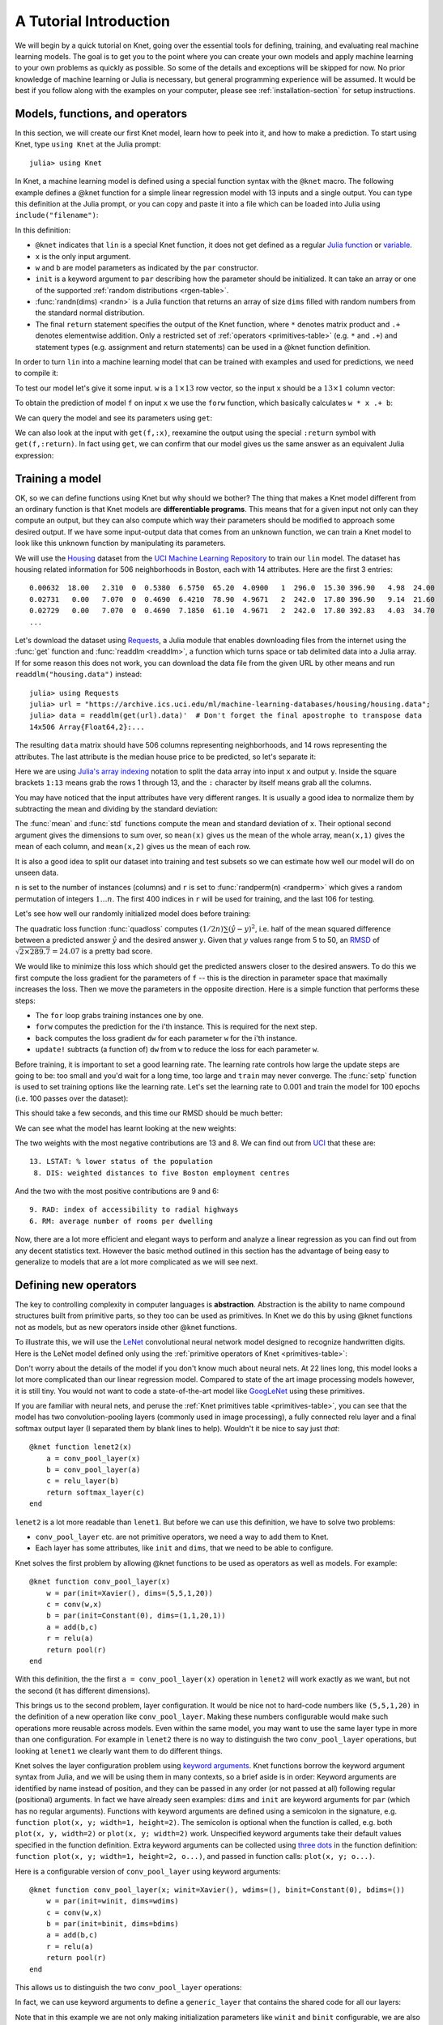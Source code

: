 ***********************
A Tutorial Introduction
***********************

We will begin by a quick tutorial on Knet, going over the essential
tools for defining, training, and evaluating real machine learning
models.  The goal is to get you to the point where you can create your
own models and apply machine learning to your own problems as quickly
as possible.  So some of the details and exceptions will be skipped
for now.  No prior knowledge of machine learning or Julia is
necessary, but general programming experience will be assumed.  It
would be best if you follow along with the examples on your computer,
please see :ref:`installation-section` for setup instructions.


Models, functions, and operators
--------------------------------
.. @knet, compile, forw, get

In this section, we will create our first Knet model, learn how to
peek into it, and how to make a prediction.  To start using Knet, type
``using Knet`` at the Julia prompt::

   julia> using Knet

.. testsetup::

   using Knet
   setseed(42);

In Knet, a machine learning model is defined using a special function
syntax with the ``@knet`` macro.  The following example defines a
@knet function for a simple linear regression model with 13 inputs and
a single output. You can type this definition at the Julia prompt, or
you can copy and paste it into a file which can be loaded into Julia
using ``include("filename")``:

.. testcode::

    @knet function lin(x)
        w = par(init=randn(1,13))
        b = par(init=randn(1,1))
        return w * x .+ b
    end

.. testoutput:: :hide:

   ...

.. _randn: http://julia.readthedocs.org/en/release-0.4/stdlib/numbers/#Base.randn
.. _Julia function: http://julia.readthedocs.org/en/release-0.4/manual/functions
.. _variable: http://julia.readthedocs.org/en/release-0.4/manual/variables

In this definition:

- ``@knet`` indicates that ``lin`` is a special Knet function, it does
  not get defined as a regular `Julia function`_ or variable_.
- ``x`` is the only input argument.
- ``w`` and ``b`` are model parameters as indicated by the ``par``
  constructor.
- ``init`` is a keyword argument to ``par`` describing how the
  parameter should be initialized.  It can take an array or one of the
  supported :ref:`random distributions <rgen-table>`.
- :func:`randn(dims) <randn>` is a Julia function that returns an
  array of size ``dims`` filled with random numbers from the standard
  normal distribution.
- The final ``return`` statement specifies the output of the Knet
  function, where ``*`` denotes matrix product and ``.+`` denotes
  elementwise addition.  Only a restricted set of :ref:`operators
  <primitives-table>` (e.g. ``*`` and ``.+``) and statement types
  (e.g. assignment and return statements) can be used in a @knet
  function definition.

In order to turn ``lin`` into a machine learning model that can be
trained with examples and used for predictions, we need to compile it:

.. doctest::

    julia> f = compile(:lin)	# The colon before lin is required
    ...

To test our model let's give it some input.  ``w`` is a :math:`1\times
13` row vector, so the input ``x`` should be a :math:`13\times 1`
column vector:

.. doctest::

    julia> x = randn(13,1)
    13x1 Array{Float64,2}:...

To obtain the prediction of model ``f`` on input ``x`` we use the
``forw`` function, which basically calculates ``w * x .+ b``:

.. doctest::     
    
    julia> forw(f,x)
    1x1 Array{Float64,2}:
     -1.00532

We can query the model and see its parameters using ``get``:
      
.. doctest::

    julia> get(f,:w)		# The colon before w is required
    1x13 Array{Float64,2}:
     -0.556027  -0.444383  0.0271553 ... 1.08238  0.187028  0.518149

    julia> get(f,:b)
    1x1 Array{Float64,2}:
     1.49138
    
We can also look at the input with ``get(f,:x)``, reexamine the output
using the special ``:return`` symbol with ``get(f,:return)``.  In fact
using ``get``, we can confirm that our model gives us the same answer
as an equivalent Julia expression:

.. doctest::     

    julia> get(f,:w) * get(f,:x) .+ get(f,:b)
    1x1 Array{Float64,2}:
     -1.00532


Training a model
----------------
..
   quadloss, back, update!, setp, update options

OK, so we can define functions using Knet but why should we bother?
The thing that makes a Knet model different from an ordinary function
is that Knet models are **differentiable programs**.  This means that
for a given input not only can they compute an output, but they can
also compute which way their parameters should be modified to approach
some desired output.  If we have some input-output data that comes
from an unknown function, we can train a Knet model to look like this
unknown function by manipulating its parameters.

.. _Housing: http://archive.ics.uci.edu/ml/datasets/Housing
.. _UCI Machine Learning Repository: http://archive.ics.uci.edu/ml/datasets.html

We will use the Housing_ dataset from the `UCI Machine Learning
Repository`_ to train our ``lin`` model.  The dataset has housing
related information for 506 neighborhoods in Boston, each with 14
attributes.  Here are the first 3 entries::

    0.00632  18.00   2.310  0  0.5380  6.5750  65.20  4.0900   1  296.0  15.30 396.90   4.98  24.00
    0.02731   0.00   7.070  0  0.4690  6.4210  78.90  4.9671   2  242.0  17.80 396.90   9.14  21.60
    0.02729   0.00   7.070  0  0.4690  7.1850  61.10  4.9671   2  242.0  17.80 392.83   4.03  34.70
    ...

.. _Requests: https://github.com/JuliaWeb/Requests.jl
.. _readdlm: http://julia.readthedocs.org/en/release-0.4/stdlib/io-network/#Base.readdlm

Let's download the dataset using Requests_, a Julia module that
enables downloading files from the internet using the :func:`get`
function and :func:`readdlm <readdlm>`, a function which turns space
or tab delimited data into a Julia array.  If for some reason this
does not work, you can download the data file from the given URL by
other means and run ``readdlm("housing.data")`` instead::

   julia> using Requests
   julia> url = "https://archive.ics.uci.edu/ml/machine-learning-databases/housing/housing.data";
   julia> data = readdlm(get(url).data)'  # Don't forget the final apostrophe to transpose data
   14x506 Array{Float64,2}:...

.. doctest:: :hide:
   
   julia> data = readdlm(Pkg.dir("Knet/data/housing.data"))';
   
The resulting ``data`` matrix should have 506 columns representing
neighborhoods, and 14 rows representing the attributes.  The last
attribute is the median house price to be predicted, so let's separate
it:

.. doctest::
   
   julia> x = data[1:13,:]
   13x506 Array{Float64,2}:...
   julia> y = data[14,:]
   1x506 Array{Float64,2}:...

.. _Julia's array indexing: http://julia.readthedocs.org/en/release-0.4/manual/arrays/#indexing

Here we are using `Julia's array indexing`_ notation to split the data
array into input ``x`` and output ``y``.  Inside the square brackets
``1:13`` means grab the rows 1 through 13, and the ``:`` character by
itself means grab all the columns.

You may have noticed that the input attributes have very different
ranges.  It is usually a good idea to normalize them by subtracting
the mean and dividing by the standard deviation:

.. doctest::

   julia> x = (x .- mean(x,2)) ./ std(x,2);

The :func:`mean` and :func:`std` functions compute the mean and
standard deviation of ``x``.  Their optional second argument gives the
dimensions to sum over, so ``mean(x)`` gives us the mean of the whole
array, ``mean(x,1)`` gives the mean of each column, and ``mean(x,2)``
gives us the mean of each row.

It is also a good idea to split our dataset into training and test
subsets so we can estimate how well our model will do on unseen data.

.. doctest::

   julia> n = size(x,2);
   julia> r = randperm(n);
   julia> xtrn=x[:,r[1:400]];
   julia> ytrn=y[:,r[1:400]];
   julia> xtst=x[:,r[401:end]];
   julia> ytst=y[:,r[401:end]];
    
``n`` is set to the number of instances (columns) and ``r`` is set to
:func:`randperm(n) <randperm>` which gives a random permutation of
integers :math:`1\ldots n`.  The first 400 indices in ``r`` will be
used for training, and the last 106 for testing.

Let's see how well our randomly initialized model does before
training:

.. doctest::

   julia> ypred = forw(f, xtst)
   1x106 Array{Float64,2}:...
   julia> quadloss(ypred, ytst)
   289.7437322259235

The quadratic loss function :func:`quadloss` computes :math:`(1/2n)
\sum (\hat{y} - y)^2`, i.e. half of the mean squared difference
between a predicted answer :math:`\hat{y}` and the desired answer
:math:`y`.  Given that :math:`y` values range from 5 to 50, an RMSD_
of :math:`\sqrt{2\times 289.7}=24.07` is a pretty bad score.

.. _RMSD: https://en.wikipedia.org/wiki/Root-mean-square_deviation

We would like to minimize this loss which should get the predicted
answers closer to the desired answers.  To do this we first compute
the loss gradient for the parameters of ``f`` -- this is the direction
in parameter space that maximally increases the loss.  Then we move the
parameters in the opposite direction.  Here is a simple function that
performs these steps:

..
   TODO: remove the ! from update! ?
   TODO: have an objective function instead of a loss function?

.. Using these, we can write a simple training script:

.. testcode::
   
    function train(f, x, y)
        for i=1:size(x,2)
            forw(f, x[:,i])
            back(f, y[:,i], quadloss)
            update!(f)
        end
    end

.. testoutput::
   :hide:
      
   ...


* The ``for`` loop grabs training instances one by one.
* ``forw`` computes the prediction for the i'th instance.  This is required for the next step.
* ``back`` computes the loss gradient ``dw`` for each parameter ``w`` for the i'th instance.
* ``update!`` subtracts (a function of) ``dw`` from ``w`` to reduce the loss for each parameter ``w``.


.. We can set these training options for individual parameters using
.. e.g. ``setp(f, :w; lr=0.001)``, or for the whole model using ``setp(f;
.. lr=0.001)``.  

Before training, it is important to set a good learning rate.  The
learning rate controls how large the update steps are going to be: too
small and you'd wait for a long time, too large and ``train`` may
never converge.  The :func:`setp` function is used to set training
options like the learning rate.  Let's set the learning rate to 0.001
and train the model for 100 epochs (i.e. 100 passes over the dataset):

.. doctest::

   julia> setp(f, lr=0.001)
   julia> for i=1:100; train(f, xtrn, ytrn); end

This should take a few seconds, and this time our RMSD should be much
better:

.. doctest::
   
   julia> ypred = forw(f, xtst)
   1x106 Array{Float64,2}:...
   julia> quadloss(ypred,ytst)
   12.3349...
   julia> sqrt(2*ans)
   4.9668...

We can see what the model has learnt looking at the new weights:

.. doctest::

   julia> get(f,:w)
   1x13 Array{Float64,2}:
    -0.426154  0.765073  0.287288 ... -1.94362  0.837376  -3.45769

..
   julia> println(sortperm(vec(get(f,:w))))
   [13,8,11,5,10,1,7,3,2,4,12,9,6]

The two weights with the most negative contributions are 13 and 8.  We
can find out from UCI_ that these are::

  13. LSTAT: % lower status of the population
   8. DIS: weighted distances to five Boston employment centres

And the two with the most positive contributions are 9 and 6::

   9. RAD: index of accessibility to radial highways 
   6. RM: average number of rooms per dwelling
      
.. _UCI: http://archive.ics.uci.edu/ml/datasets/Housing

Now, there are a lot more efficient and elegant ways to perform and
analyze a linear regression as you can find out from any decent
statistics text.  However the basic method outlined in this section
has the advantage of being easy to generalize to models that are a lot
more complicated as we will see next.

Defining new operators
----------------------
..
   @knet as op, kwargs for @knet functions,
   function options (f=:relu).  splat.
   lenet example, fast enough on cpu?

The key to controlling complexity in computer languages is
**abstraction**.  Abstraction is the ability to name compound structures
built from primitive parts, so they too can be used as primitives.  In
Knet we do this by using @knet functions not as models, but as new
operators inside other @knet functions.

To illustrate this, we will use the LeNet_ convolutional neural
network model designed to recognize handwritten digits.  Here is the
LeNet model defined only using the :ref:`primitive operators of Knet
<primitives-table>`:

.. testcode::

    @knet function lenet1(x)    # dims=(28,28,1,N)
        w1 = par(init=Xavier(),   dims=(5,5,1,20))
        c1 = conv(w1,x)         # dims=(24,24,20,N)
        b1 = par(init=Constant(0),dims=(1,1,20,1))
        a1 = add(b1,c1)
        r1 = relu(a1)
        p1 = pool(r1)           # dims=(12,12,20,N)

        w2 = par(init=Xavier(),   dims=(5,5,20,50))
        c2 = conv(w2,p1)        # dims=(8,8,50,N)
        b2 = par(init=Constant(0),dims=(1,1,50,1))
        a2 = add(b2,c2)
        r2 = relu(a2)
        p2 = pool(r2)           # dims=(4,4,50,N)

        w3 = par(init=Xavier(),   dims=(500,800))
        d3 = dot(w3,p2)         # dims=(500,N)
        b3 = par(init=Constant(0),dims=(500,1))
        a3 = add(b3,d3)
        r3 = relu(a3)

        w4 = par(init=Xavier(),   dims=(10,500))
        d4 = dot(w4,r3)         # dims=(10,N)
        b4 = par(init=Constant(0),dims=(10,1))
        a4 = add(b4,d4)
        return soft(a4)         # dims=(10,N)
    end

.. testoutput:: :hide:

   ...

.. _GoogLeNet: http://arxiv.org/abs/1409.4842

.. .. _Caffe: http://caffe.berkeleyvision.org/gathered/examples/mnist.html

.. .. [#] This definition closely follows the Caffe_ implementation.

.. In our first model ``lin``, we had specified model parameters by
.. passing random arrays to the ``init`` argument.  LeNet uses a
.. different alternative, the parameters are specified by indicating
.. their size with the ``dims`` argument and random distributions
.. (``Xavier()`` and ``Constant(0)``) with the ``init`` argument.

Don't worry about the details of the model if you don't know much
about neural nets.  At 22 lines long, this model looks a lot more
complicated than our linear regression model.  Compared to state of
the art image processing models however, it is still tiny.  You
would not want to code a state-of-the-art model like GoogLeNet_ using
these primitives.

If you are familiar with neural nets, and peruse the :ref:`Knet
primitives table <primitives-table>`, you can see that the model has
two convolution-pooling layers (commonly used in image processing), a
fully connected relu layer and a final softmax output layer (I
separated them by blank lines to help).  Wouldn't it be nice to say
just *that*::

    @knet function lenet2(x)
        a = conv_pool_layer(x)
        b = conv_pool_layer(a)
        c = relu_layer(b)
        return softmax_layer(c)
    end
    
``lenet2`` is a lot more readable than ``lenet1``.  But before we can
use this definition, we have to solve two problems:

* ``conv_pool_layer`` etc. are not primitive operators, we need a way to add them to Knet.
* Each layer has some attributes, like ``init`` and ``dims``, that we need to be able to configure.

Knet solves the first problem by allowing @knet functions to be used
as operators as well as models.  For example::

    @knet function conv_pool_layer(x)
        w = par(init=Xavier(), dims=(5,5,1,20))
        c = conv(w,x)
        b = par(init=Constant(0), dims=(1,1,20,1))
        a = add(b,c)
        r = relu(a)
        return pool(r)
    end

With this definition, the the first ``a = conv_pool_layer(x)``
operation in ``lenet2`` will work exactly as we want, but not the
second (it has different dimensions).

This brings us to the second problem, layer configuration.  It would
be nice not to hard-code numbers like ``(5,5,1,20)`` in the definition
of a new operation like ``conv_pool_layer``.  Making these numbers
configurable would make such operations more reusable across models.
Even within the same model, you may want to use the same layer type in
more than one configuration.  For example in ``lenet2`` there is no
way to distinguish the two ``conv_pool_layer`` operations, but looking
at ``lenet1`` we clearly want them to do different things.

.. _keyword arguments: http://julia.readthedocs.org/en/release-0.4/manual/functions/#keyword-arguments
.. _three dots: http://julia.readthedocs.org/en/release-0.4/manual/faq/?highlight=splat#what-does-the-operator-do

Knet solves the layer configuration problem using `keyword
arguments`_.  Knet functions borrow the keyword argument syntax from
Julia, and we will be using them in many contexts, so a brief aside is
in order: Keyword arguments are identified by name instead of
position, and they can be passed in any order (or not passed at all)
following regular (positional) arguments.  In fact we have already
seen examples: ``dims`` and ``init`` are keyword arguments for ``par``
(which has no regular arguments).  Functions with keyword arguments are
defined using a semicolon in the signature, e.g. ``function plot(x, y;
width=1, height=2)``.  The semicolon is optional when the function is
called, e.g. both ``plot(x, y, width=2)`` or ``plot(x, y; width=2)``
work.  Unspecified keyword arguments take their default values
specified in the function definition.  Extra keyword arguments can be
collected using `three dots`_ in the function definition: ``function
plot(x, y; width=1, height=2, o...)``, and passed in function calls:
``plot(x, y; o...)``.

Here is a configurable version of ``conv_pool_layer`` using keyword
arguments::

    @knet function conv_pool_layer(x; winit=Xavier(), wdims=(), binit=Constant(0), bdims=())
        w = par(init=winit, dims=wdims)
        c = conv(w,x)
        b = par(init=binit, dims=bdims)
        a = add(b,c)
        r = relu(a)
        return pool(r)
    end

This allows us to distinguish the two ``conv_pool_layer`` operations:

.. testcode::

    @knet function lenet3(x)
        a = conv_pool_layer(x; wdims=(5,5,1,20),  bdims=(1,1,20,1))
        b = conv_pool_layer(a; wdims=(5,5,20,50), bdims=(1,1,50,1))
        c = relu_layer(b; wdims=(500,800), bdims=(500,1))
        return softmax_layer(c; wdims=(10,500), bdims=(10,1))
    end

.. testoutput:: :hide:

   ...

In fact, we can use keyword arguments to define a ``generic_layer``
that contains the shared code for all our layers:

.. testcode::

    @knet function generic_layer(x; f1=:dot, f2=:relu, winit=Xavier(), binit=Constant(0), wdims=(), bdims=())
        w = par(init=winit, dims=wdims)
        y = f1(w,x)
        b = par(init=binit, dims=bdims)
        z = add(b,y)
        return f2(z)
    end

.. testoutput:: :hide:

   ...

Note that in this example we are not only making initialization
parameters like ``winit`` and ``binit`` configurable, we are also
making internal operators like ``relu`` and ``dot`` configurable
(their names need to be escaped with colons when passed as keyword
arguments).  This generic layer will allow us to define many layer
types easily:

.. testcode::

    @knet function conv_pool_layer(x; o...)
        y = generic_layer(x; o..., f1=:conv, f2=:relu)
        return pool(y)
    end

    @knet function relu_layer(x; o...)
        return generic_layer(x; o..., f1=:dot, f2=:relu)
    end

    @knet function softmax_layer(x; o...)
        return generic_layer(x; o..., f1=:dot, f2=:soft)
    end

.. testoutput:: :hide:

   ...

TODO: we need to introduce size inference here, otherwise they won't
understand kfun.jl.

.. _kfun.jl: https://github.com/denizyuret/Knet.jl/blob/master/src/kfun.jl

Using new operators and keyword arguments, not only did we cut the
amount of code in half, we made the definition of LeNet a lot more
readable and gained a bunch of reusable operators to boot.  I am sure
you can think of more clever ways to define LeNet and similar models
using the power of abstraction.  To see some example reusable
operators take a look at the :ref:`Knet compound operators
<compounds-table>` table and see their definitions in `kfun.jl`_.


Training with minibatches
-------------------------
..
   minibatch, softloss, zeroone

We will use the LeNet model to classify hand-written digits from the
MNIST_ dataset.  Here are the first 8 images from MNIST:

.. image:: firsteightimages.jpg

The following loads the MNIST data:

.. _LeNet: http://yann.lecun.com/exdb/publis/pdf/lecun-01a.pdf
.. _MNIST: http://yann.lecun.com/exdb/mnist

.. doctest::

    julia> include(Pkg.dir("Knet/examples/mnist.jl"))
    INFO: Loading MNIST...

Once loaded, the data is available as multi-dimensional Julia arrays
in the MNIST module:

.. doctest::

    julia> MNIST.xtrn
    28x28x1x60000 Array{Float32,4}:...
    julia> MNIST.ytrn
    10x60000 Array{Float32,2}:...
    julia> MNIST.xtst
    28x28x1x10000 Array{Float32,4}:...
    julia> MNIST.ytst
    10x10000 Array{Float32,2}:...

We have 60000 training and 10000 testing examples.  Each input x is a
28x28x1 array, where the first two numbers represent the width and
height in pixels, the third number is the number of channels (which is
1 for grayscale images, 3 for RGB images etc.)  The pixel values have
been normalized to :math:`[0,1]`.  Each output y is a ten-dimensional
one-hot vector (a vector that has a single non-zero component)
indicating the correct class (0-9) for a given image.

This is a much larger dataset than Housing.  For computational
efficiency, it is not advisable to use these examples one at a time
during training like we did before.  We will split the data into
groups of 100 examples called **minibatches**, and pass data to
``forw`` and ``back`` one minibatch at a time instead of one instance
at a time.  On a machine with a Nvidia K20 GPU, one epoch of training
LeNet on MNIST takes about 3.1 seconds with a minibatch size of 100,
10.8 seconds with a minibatch size of 10, and 75.2 seconds if we do
not use minibatches.  

Knet provides a small ``minibatch`` function to split the data:

.. testcode::

    function minibatch(x, y, batchsize)
        data = Any[]
        for i=1:batchsize:ccount(x)
            j=min(i+batchsize-1,ccount(x))
            push!(data, (cget(x,i:j), cget(y,i:j)))
        end
        return data
    end

.. testoutput:: :hide:

    ...

.. _iterables: http://julia.readthedocs.org/en/release-0.4/manual/interfaces/#iteration
.. _subarrays: http://julia.readthedocs.org/en/release-0.4/manual/arrays/

``minibatch`` takes ``batchsize`` columns of ``x`` and ``y`` at a
time, pairs them up and pushes them into a ``data`` array.  It works
for arrays of any dimensionality, treating the last dimension as
"columns".  This type of minibatching is fine for small datasets, but
it requires holding two copies of the data in memory.  For problems
with a large amount of data you may want to use subarrays_ or
iterables_.

Here is ``minibatch`` in action:

.. doctest::

    julia> batchsize=100;
    julia> trn = minibatch(MNIST.xtrn, MNIST.ytrn, batchsize)
    600-element Array{Any,1}:...
    julia> tst = minibatch(MNIST.xtst, MNIST.ytst, batchsize)
    100-element Array{Any,1}:...

Each element of ``trn`` and ``tst`` is an x, y pair that contains 100
examples::

    julia> trn[1]
    (28x28x1x100 Array{Float32,4}:
     ...,
     10x100 Array{Float32,2}:
     ...)

Here are some simple train and test functions that use this type of
minibatched data.  Note that they take the loss function as a third
argument:

.. testcode::

    function train(f, data, loss)
        for (x,y) in data
            forw(f, x)
            back(f, y, loss)
            update!(f)
        end
    end

    function test(f, data, loss)
        sumloss = numloss = 0
        for (x,ygold) in data
            ypred = forw(f, x)
            sumloss += loss(ypred, ygold)
            numloss += 1
        end
        sumloss / numloss
    end

.. testoutput::
   :hide:
      
   ...

Next, we compile the model and set the learning rate to 0.1, which
works well for this example.  We use two new :ref:`loss functions
<loss-table>`: ``softloss`` computes the cross entropy loss,
:math:`E(p\log\hat{p})`, commonly used for training classification
models and ``zeroone`` computes the zero-one loss which is the ratio
of predictions that were wrong.  I got 2.26% test error after one
epoch of training.  Your results may be slightly different on
different machines, or different runs on the same machine because of
non-determinism introduced by parallel GPU operations.

.. After one epoch of training I got 2.26% test error.  Your results may
.. be slightly different because some of the convolution operations are
.. non-deterministic.  You should be able to get the error down to 0.8%
.. in about 30 epochs of training.  You can compare this with some
.. benchmark results on the MNIST_ web page:

.. doctest::

   julia> net = compile(:lenet3);
   julia> setp(net; lr=0.1);
   julia> train(net, trn, softloss);
   julia> test(net, tst, zeroone)
   0.0226

Conditional Evaluation
----------------------

..
   if-else, runtime conditions (kwargs for forw), dropout
   lenet with dropout?  fast enough for cpu?
   lenet is not a good example for dropout does not converge very fast.  dropout may not be
   a good motivator for conditionals: there are other ways to
   implement dropout?, s2c, s2s models may be better?
   lenet with drop=0.4 drop1=0.0 adaptive lr with decay=0.9 gets 0.5%
   (min .0045) in 100 epochs.  with fixed lr=0.1 gets <0.5% in 50
   epochs so no need for the adaptive lr. hmm trying to replicate, 50
   is not enough.
   this should probably come after rnns and sequences.
   could make this a dropout section and have a different conditional
   section. as a dropout section it doesn't need to be in the
   tutorial.  if this is going to be its own section, put more about
   the theory, the alternatives, other types of noise introduction
   papers.

There are cases where you want to execute parts of a model
*conditionally*, e.g. only during training, or only during some parts
of the input in some sequence models.  Knet supports the use of
**runtime conditions** for this purpose.  We will illustrate the use
of conditions by implementing a training technique called dropout_ to
improve the generalization power of the LeNet model.

.. _dropout: http://jmlr.org/papers/v15/srivastava14a.html
.. _conditional evaluation: http://julia.readthedocs.org/en/release-0.4/manual/control-flow/#man-conditional-evaluation

If you keep training the LeNet model on MNIST for about 30 epochs you
will observe that the training error drops to zero but the test error
hovers around 0.8%::

    for epoch=1:100
        train(net, trn, softloss)
        println((epoch, test(net, trn, zeroone), test(net, tst, zeroone)))
    end

    (1,0.020466666666666505,0.024799999999999996)
    (2,0.013649999999999905,0.01820000000000001)
    ...
    (29,0.0,0.008100000000000003)
    (30,0.0,0.008000000000000004)

This is called *overfitting*.  The model has memorized the training
set, but does not generalize equally well to the test set.

Dropout prevents overfitting by injecting random noise into the model.
Specifically, for each ``forw`` call during training, dropout layers
placed between two operations replace a random portion of their input
with zeros, and scale the rest to keep the total output the same.
During testing random noise would degrade performance, so we would
like to turn dropout off.  Here is one way to implement this in Knet::

    @knet function drop(x; pdrop=0, o...)
        if dropout
            return x .* rnd(init=Bernoulli(1-pdrop, 1/(1-pdrop)))
        else
            return x
        end
    end

The keyword argument ``pdrop`` specifies the probability of dropping an
input element.  The ``if ... else ... end`` block causes `conditional
evaluation`_ the way one would expect.  The variable ``dropout`` next to
``if`` is a global condition variable: it is not declared as an argument
to the function.  Instead, once a model with a ``drop`` operation is
compiled, the call to ``forw`` accepts ``dropout`` as an optional keyword
argument and passes it down as a global condition::

    forw(model, input; dropout=true)

This means every time we call ``forw``, we can change whether dropout
occurs or not.  During test time, we would like to stop dropout, so we
can call the model with ``dropout=false``::

    forw(model, input; dropout=false)

By default, all unspecified condition variables are false, so we could
also omit the condition during test time::

    forw(model, input)

Here is one way to add dropout to the LeNet model:

.. testcode::

    @knet function lenet4(x)
        a = conv_pool_layer(x; wdims=(5,5,1,20),  bdims=(1,1,20,1))
        b = conv_pool_layer(a; wdims=(5,5,20,50), bdims=(1,1,50,1))
        bdrop = drop(b; pdrop=0.5)
        c = relu_layer(bdrop; wdims=(500,800), bdims=(500,1))
        return softmax_layer(c; wdims=(10,500), bdims=(10,1))
    end

.. testoutput:: :hide:

    ...

Whenever the condition variable ``dropout`` is true, this will replace
half of the entries in the ``b`` array with zeros.  We need to pass
the condition to ``forw`` in our ``train`` function:

.. testcode::

    function train(f, data, loss)
        for (x,y) in data
            forw(f, x; dropout=true)
            back(f, y, loss)
            update!(f)
        end
    end

.. testoutput:: :hide:

    ...

During training, we will also reduce the learning rate whenever the
test error gets worse, another precaution against overfitting::

    net = compile(:lenet4)
    lrate = 0.1
    setp(net; lr=lrate)
    decay = 0.9
    lasterr = 1.0

    for epoch=1:100
        train(net, trn, softloss)
        trnerr = test(net, trn, zeroone)
        tsterr = test(net, tst, zeroone)
        println((epoch, lrate, trnerr, tsterr))
        if tsterr > lasterr
            lrate = decay*lrate
            setp(net; lr=lrate)
        end
        lasterr = tsterr
    end

In 100 epochs, this should converge to about 0.5% error, i.e. reduce
the total number of errors on the 10K test set from around 80 to
around 50.  Congratulations!  This is fairly close to the state of the
art compared to other benchmark results on the MNIST_ website::

    (1,0.1,0.020749999999999824,0.01960000000000001)
    (2,0.1,0.013699999999999895,0.01600000000000001)
    ...
    (99,0.0014780882941434613,0.0003333333333333334,0.005200000000000002)
    (100,0.0014780882941434613,0.0003666666666666668,0.005000000000000002)


Recurrent neural networks
-------------------------
.. read-before-write, simple rnn, lstm

.. _static variables: https://en.wikipedia.org/wiki/Static_variable

In this section we will see how to implement **recurrent neural
networks** (RNNs) in Knet.  All local variables in Knet functions are
`static variables`_, i.e. their values are preserved between calls
unless otherwise specified.  It turns out this is the only language
feature you need to define RNNs.  Here is a simple example::

    @knet function rnn1(x; hsize=100, xsize=50)
        a = par(init=Xavier(), dims=(hsize, xsize))
        b = par(init=Xavier(), dims=(hsize, hsize))
        c = par(init=Constant(0), dims=(hsize, 1))
        d = a * x .+ b * h .+ c
        h = relu(d)
    end

Notice anything strange?  The first three lines define three model
parameters.  Then the fourth line sets ``d`` to a linear combination
of the input ``x`` and the hidden state ``h``.  But ``h`` hasn't been
defined yet.  Exactly!  Having read-before-write variables is the only
thing that distinguishes an RNN @knet function from feed-forward
models like LeNet.

The way Knet handles read-before-write variables is by initializing
them to 0 arrays before any input is processed, then preserving the
values between the calls.  Thus during the first call in the above
example, ``h`` would start as 0, ``d`` would be set to ``a * x .+ c``,
which in turn would cause ``h`` to get set to ``relu(a * x .+ c)``.
During the second call, this value of ``h`` would be remembered and
used, thus making the value of ``h`` at time t dependent on
its value at time t-1.

Training with sequences
-----------------------
..
   how to represent sequence data? karpathy example?  need generator.
   Karpathy Technical: Lets train a 2-layer LSTM with 512 hidden nodes
   (approx. 3.5 million parameters), and with dropout of 0.5 after
   each layer. We'll train with batches of 100 examples and truncated
   backpropagation through time of length 100 characters. With these
   settings one batch on a TITAN Z GPU takes about 0.46 seconds (this
   can be cut in half with 50 character BPTT at negligible cost in
   performance). Without further ado, lets see a sample from the RNN:

   In RNNs past inputs effect future outputs.  Thus they are typically
   used to process sequences, such as speech or text data.

.. _karpathy: http://karpathy.github.io/2015/05/21/rnn-effectiveness/

.. _shakespeare: http://www.gutenberg.org/files/100/100.txt


Some useful tables
------------------

.. _primitives-table:

   ===============================	==============================================================================
   Operator                		Description
   ===============================	==============================================================================
   :func:`par() <par>`			a parameter array, updated during training; kwargs: ``dims, init``
   :func:`rnd() <rnd>`			a random array, updated every call; kwargs: ``dims, init``
   :func:`arr() <arr>`           	a constant array, never updated; kwargs: ``dims, init``
   :func:`dot(A,B) <dot>`        	matrix product of ``A`` and ``B``; alternative notation: ``A * B``
   :func:`add(A,B) <add>`		elementwise broadcasting [#]_ addition of arrays ``A`` and ``B``, alternative notation: ``A .+ B``
   :func:`mul(A,B) <mul>`        	elementwise broadcasting multiplication of arrays ``A`` and ``B``; alternative notation: ``A .* B``
   :func:`conv(W,X) <conv>`       	convolution [#]_ with filter ``W`` and input ``X``; kwargs: ``padding=0, stride=1, upscale=1, mode=CUDNN_CONVOLUTION``
   :func:`pool(X) <pool>`		pooling; kwargs: ``window=2, padding=0, stride=window, mode=CUDNN_POOLING_MAX``
   :func:`axpb(X) <axpb>`         	computes ``a*x^p+b``; kwargs: ``a=1, p=1, b=0``
   :func:`copy(X) <copy>`         	copies ``X`` to output.
   :func:`relu(X) <relu>`		rectified linear activation function: ``(x > 0 ? x : 0)``
   :func:`sigm(X) <sigm>`		sigmoid activation function: ``1/(1+exp(-x))``
   :func:`soft(X) <soft>`		softmax activation function: ``(exp xi) / (Σ exp xj)``
   :func:`tanh(X) <tanh>`		hyperbolic tangent activation function.
   ===============================	==============================================================================

.. [#] `Broadcasting operations`_ are element-by-element binary
       operations on arrays of possibly different sizes, such as
       adding a vector to each column of a matrix.  They expand
       singleton dimensions in array arguments to match the
       corresponding dimension in the other array without using extra
       memory, and apply the given function elementwise.

.. [#] For detailed information about convolution and pooling, please
       see the documentation for CUDNN_ and `CUDNN.jl`_.

.. _compounds-table:

TODO: make a compounds table.

.. _rgen-table:

TODO: make an rgen table.

.. _loss-table:

TODO: make a loss fn table.

Knet functions to help train models: (TODO: list all functions covered
in tutorial)

================================= ==============================================================================
Function                	  Description
================================= ==============================================================================
:func:`forw(f,x) <forw>`	  returns the prediction of model ``f`` on input ``x``
:func:`back(f,y,lossfn) <back>`	  computes the loss gradients of ``f`` parameters based on the desired output ``y`` and a loss function ``lossfn``
:func:`update!(f) <update!>`	  updates the parameters of ``f`` using the gradients computed by ``back`` to reduce loss
================================= ==============================================================================

We can manipulate how exactly ``update!`` behaves by setting some
training options like the learning rate ``lr``.  I'll explain the
mathematical motivation later, but algorithmically these training
options manipulate the ``dw`` array (sometimes using an auxiliary
array ``dw2``) before the subtraction to improve the loss faster.
Here is a list of training options supported by Knet and how they
manipulate ``dw``:

.. _training-options-table:

=============================== ==============================================================================
Option	                	Description
=============================== ==============================================================================
``lr``				Learning rate: ``dw *= lr``
``l1reg``			L1 regularization: ``dw += l1reg * sign(w)``
``l2reg``			L2 regularization: ``dw += l2reg * w``
``adagrad``			Adagrad (boolean): ``dw2 += dw .* dw; dw = dw ./ (1e-8 + sqrt(dw2))``
``momentum``			Momentum: ``dw += momentum * dw2; dw2 = dw``
``nesterov``			Nesterov: ``dw2 = nesterov * dw2 + dw; dw += nesterov * dw2``
=============================== ==============================================================================


.. _colon character: http://julia.readthedocs.org/en/release-0.4/manual/metaprogramming#symbols
.. _Julia function definition: http://julia.readthedocs.org/en/release-0.4/manual/functions>
.. _Broadcasting operations: http://julia.readthedocs.org/en/release-0.4/manual/arrays/#broadcasting
.. _CUDNN: https://developer.nvidia.com/cudnn
.. _CUDNN.jl: https://github.com/JuliaGPU/CUDNN.jl

.. This looks a lot like a regular `Julia function definition`_ except
.. for the ``@knet`` macro.  However it is important to emphasize that
.. the ``@knet`` macro does not define ``lin`` as a regular Julia
.. function or variable.  Furthermore, only a restricted set of statement
.. types (e.g. assignment and return statements) and operators
.. (e.g. ``par``, ``*`` and ``.+``) can be used in a @knet function
.. definition.  A list of Knet primitive operators is given below:

.. .. Note that we need to escape Knet variable names using the `colon
.. .. character`_ just like we did for ``:lin`` when compiling.

.. ..
..    This defines ``f`` as an actual model (model or Net?) that we can
..    train and use for predictions (repeated).  Note that the colon
..    character preceding the name of our Knet function is required in the
..    compile expression.  (TODO: can we get rid of the colon with a macro?)
..    (TODO: The motivation behind this two step process, first defining a
..    Knet function then compiling it into a model, will become more clear
..    when we introduce compile time parameters.)


.. ..
..    Also note that ``lin`` is not defined as a regular Julia function or
..    variable.

..    .. doctest

..       julia> lin(5)
..       ERROR: UndefVarError: lin not defined

.. ..
..    So far it looks like all Knet gave us is a very complicated way to
..    define a very simple function.  So why would anybody bother defining a
..    @knet function with all the syntactic restrictions, limited number of
..    operators, need for compilation etc.?

.. There are many ways to reduce overfitting: more training data, a
.. smaller model with fewer parameters, regularization , and early
.. stopping can all help, and will be covered later (remember the
.. ``l1reg`` and ``l2reg`` from the :ref:`table of training options
.. <training-options-table>`).  For now let's focus on dropout.


TODO:

* add intro/conclusion at all levels.
* primitive ops
* colon and symbols
* broadcasting ops
* keyword arguments
* link Julia functions to Julia doc
* repeat, zero sizes and size inference, keyword args to compile(), rgen distributions.
* fix doctest again.
* find the table that shows tradeoff for minibatching.
* installation link is broken: http://www.sphinx-doc.org/en/stable/markup/inline.html
* size inference?
* introduce table of distributions, Bernoulli etc.
* rnn1: would be nice to use 0 for xsize at this point.  Also this is
  the second time we are using Xavier etc without much explanation.
* broadcasting, explain in minibatch?

